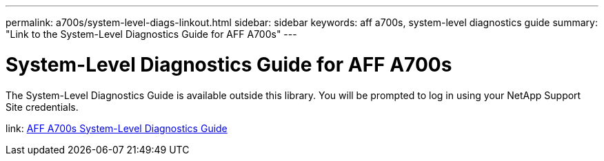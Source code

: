 ---
permalink: a700s/system-level-diags-linkout.html
sidebar: sidebar
keywords: aff a700s, system-level diagnostics guide
summary: "Link to the System-Level Diagnostics Guide for AFF A700s"
---

= System-Level Diagnostics Guide for AFF A700s
:icons: font
:imagesdir: ../media/

The System-Level Diagnostics Guide is available outside this library. You will be prompted to log in using your NetApp Support Site credentials.

link: https://library.netapp.com/ecm/ecm_download_file/ECMLP2595434[AFF A700s System-Level Diagnostics Guide]
